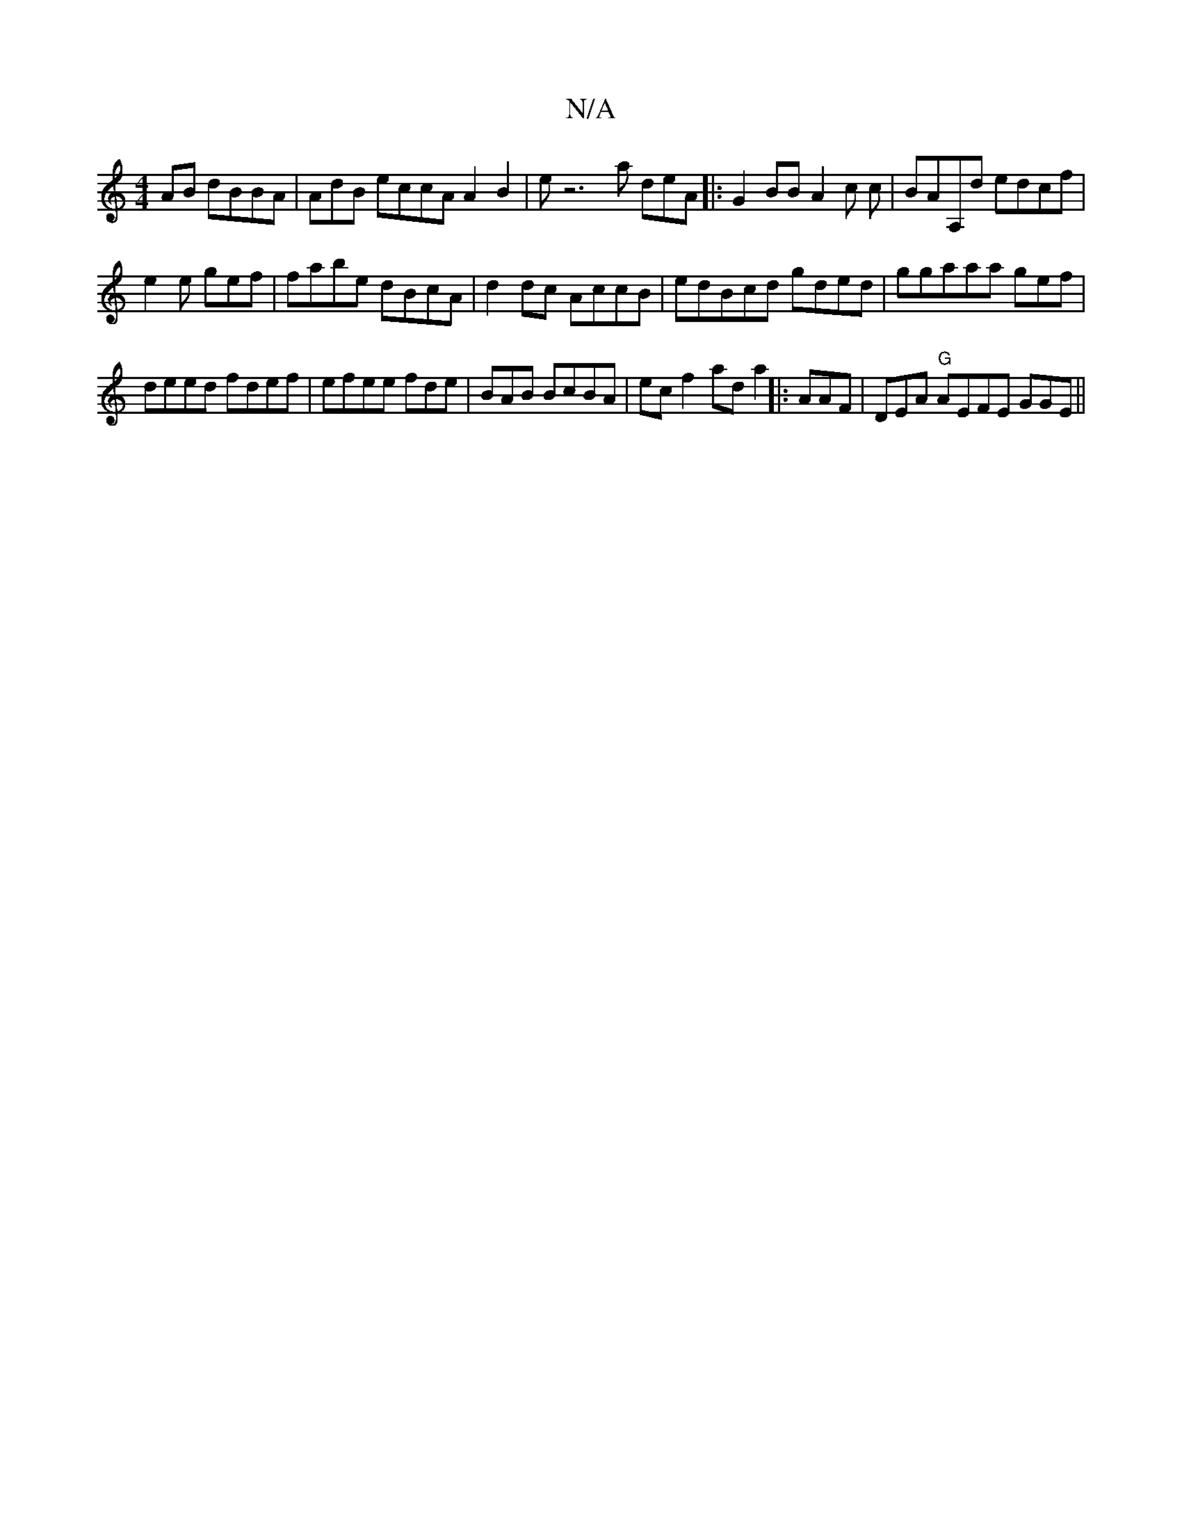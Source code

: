 X:1
T:N/A
M:4/4
R:N/A
K:Cmajor
AB dBBA | AdB eccA A2 B2|ez6 a deA|:G2BB A2c c|BAA,d edcf|
e2e gef| fabe dBcA | d2dc AccB | edBcd gded | ggaaa gef |
deed fdef | efee fde|BAB BcBA | ecf2 ada2 ||:AAF|DEA "G"AEFE GGE ||

:|


a>B Ag fc
